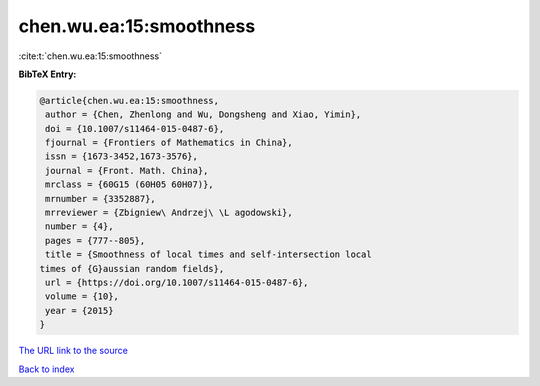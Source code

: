chen.wu.ea:15:smoothness
========================

:cite:t:`chen.wu.ea:15:smoothness`

**BibTeX Entry:**

.. code-block:: bibtex

   @article{chen.wu.ea:15:smoothness,
    author = {Chen, Zhenlong and Wu, Dongsheng and Xiao, Yimin},
    doi = {10.1007/s11464-015-0487-6},
    fjournal = {Frontiers of Mathematics in China},
    issn = {1673-3452,1673-3576},
    journal = {Front. Math. China},
    mrclass = {60G15 (60H05 60H07)},
    mrnumber = {3352887},
    mrreviewer = {Zbigniew\ Andrzej\ \L agodowski},
    number = {4},
    pages = {777--805},
    title = {Smoothness of local times and self-intersection local
   times of {G}aussian random fields},
    url = {https://doi.org/10.1007/s11464-015-0487-6},
    volume = {10},
    year = {2015}
   }

`The URL link to the source <ttps://doi.org/10.1007/s11464-015-0487-6}>`__


`Back to index <../By-Cite-Keys.html>`__
